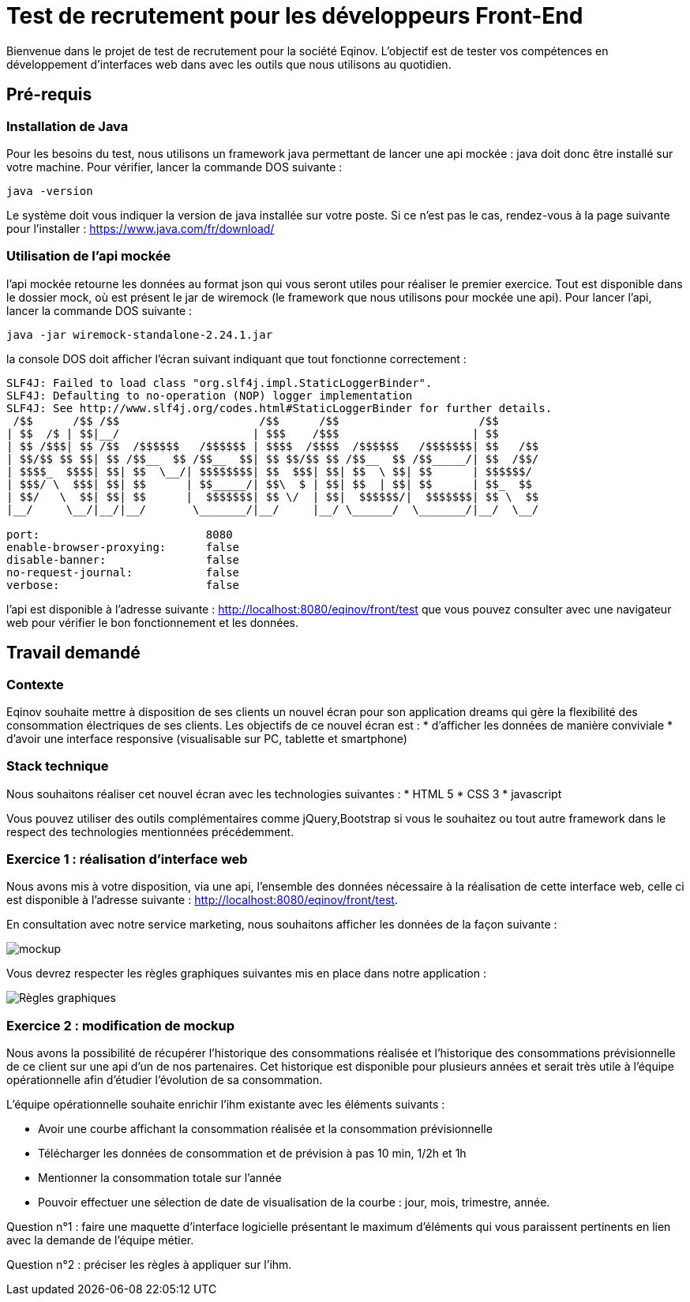 # Test de recrutement pour les développeurs Front-End

Bienvenue dans le projet de test de recrutement pour la société Eqinov. L'objectif est de tester vos compétences en développement d'interfaces web dans avec les outils que nous utilisons au quotidien.

## Pré-requis
### Installation de Java
Pour les besoins du test, nous utilisons un framework java permettant de lancer une api mockée : java doit donc être installé sur votre machine. 
Pour vérifier, lancer la commande DOS suivante :
----
java -version
----
Le système doit vous indiquer la version de java installée sur votre poste. Si ce n'est pas le cas, rendez-vous à la page suivante pour l'installer : https://www.java.com/fr/download/

### Utilisation de l'api mockée
l'api mockée retourne les données au format json qui vous seront utiles pour réaliser le premier exercice. 
Tout est disponible dans le dossier mock, où est présent le jar de wiremock (le framework que nous utilisons pour mockée une api).
Pour lancer l'api, lancer la commande DOS suivante :
----
java -jar wiremock-standalone-2.24.1.jar 
----
la console DOS doit afficher l'écran suivant indiquant que tout fonctionne correctement :
----
SLF4J: Failed to load class "org.slf4j.impl.StaticLoggerBinder".
SLF4J: Defaulting to no-operation (NOP) logger implementation
SLF4J: See http://www.slf4j.org/codes.html#StaticLoggerBinder for further details.
 /$$      /$$ /$$                     /$$      /$$                     /$$
| $$  /$ | $$|__/                    | $$$    /$$$                    | $$
| $$ /$$$| $$ /$$  /$$$$$$   /$$$$$$ | $$$$  /$$$$  /$$$$$$   /$$$$$$$| $$   /$$
| $$/$$ $$ $$| $$ /$$__  $$ /$$__  $$| $$ $$/$$ $$ /$$__  $$ /$$_____/| $$  /$$/
| $$$$_  $$$$| $$| $$  \__/| $$$$$$$$| $$  $$$| $$| $$  \ $$| $$      | $$$$$$/
| $$$/ \  $$$| $$| $$      | $$_____/| $$\  $ | $$| $$  | $$| $$      | $$_  $$
| $$/   \  $$| $$| $$      |  $$$$$$$| $$ \/  | $$|  $$$$$$/|  $$$$$$$| $$ \  $$
|__/     \__/|__/|__/       \_______/|__/     |__/ \______/  \_______/|__/  \__/

port:                         8080
enable-browser-proxying:      false
disable-banner:               false
no-request-journal:           false
verbose:                      false
----
l'api est disponible à l'adresse suivante : http://localhost:8080/eqinov/front/test que vous pouvez consulter avec une navigateur web pour vérifier le bon fonctionnement et les données.

## Travail demandé
### Contexte
Eqinov souhaite mettre à disposition de ses clients un nouvel écran pour son application dreams qui gère la flexibilité des consommation électriques de ses clients. Les objectifs de ce nouvel écran est :
* d'afficher les données de manière conviviale
* d'avoir une interface responsive (visualisable sur PC, tablette et smartphone)

### Stack technique 
Nous souhaitons réaliser cet nouvel écran avec les technologies suivantes :
* HTML 5
* CSS 3
* javascript

Vous pouvez utiliser des outils complémentaires comme jQuery,Bootstrap si vous le souhaitez ou tout autre framework dans le respect des technologies mentionnées précédemment.

### Exercice 1 : réalisation d'interface web
Nous avons mis à votre disposition, via une api, l'ensemble des données nécessaire à la réalisation de cette interface web, celle ci est disponible à l'adresse suivante : http://localhost:8080/eqinov/front/test.

En consultation avec notre service marketing, nous souhaitons afficher les données de la façon suivante :

image::images/mockup.png[]

Vous devrez respecter les règles graphiques suivantes mis en place dans notre application :

image::images/Règles graphiques.JPG[]

### Exercice 2 : modification de mockup
Nous avons la possibilité de récupérer l'historique des consommations réalisée et l'historique des consommations prévisionnelle de ce client sur une api d'un de nos partenaires. Cet historique est disponible pour plusieurs années et serait très utile à l'équipe opérationnelle afin d'étudier l'évolution de sa consommation. 

L'équipe opérationnelle souhaite enrichir l'ihm existante avec les éléments suivants :

- Avoir une courbe affichant la consommation réalisée et la consommation prévisionnelle
- Télécharger les données de consommation et de prévision à pas 10 min, 1/2h et 1h
- Mentionner la consommation totale sur l’année
- Pouvoir effectuer une sélection de date de visualisation de la courbe : jour, mois, trimestre, année. 

Question n°1 : faire une maquette d’interface logicielle présentant le maximum d’éléments qui vous paraissent pertinents en lien avec la demande de l’équipe métier.

Question n°2 : préciser les règles à appliquer sur l'ihm. 

